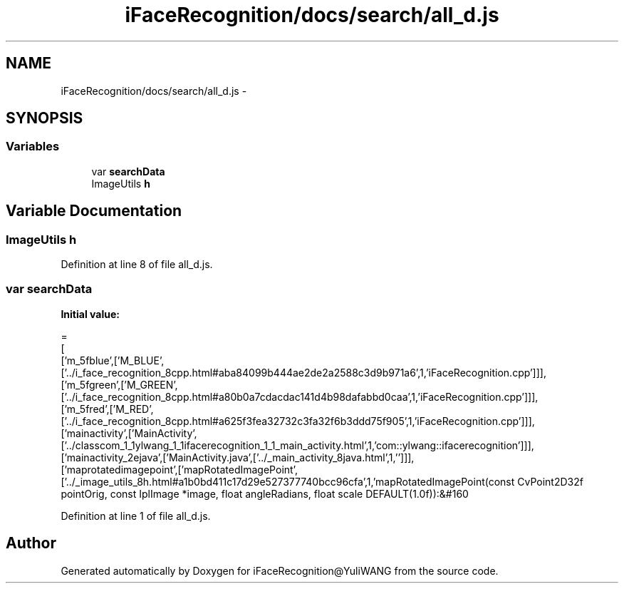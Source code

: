 .TH "iFaceRecognition/docs/search/all_d.js" 3 "Sat Jun 14 2014" "Version 1.3" "iFaceRecognition@YuliWANG" \" -*- nroff -*-
.ad l
.nh
.SH NAME
iFaceRecognition/docs/search/all_d.js \- 
.SH SYNOPSIS
.br
.PP
.SS "Variables"

.in +1c
.ti -1c
.RI "var \fBsearchData\fP"
.br
.ti -1c
.RI "ImageUtils \fBh\fP"
.br
.in -1c
.SH "Variable Documentation"
.PP 
.SS "ImageUtils h"

.PP
Definition at line 8 of file all_d\&.js\&.
.SS "var searchData"
\fBInitial value:\fP
.PP
.nf
=
[
  ['m_5fblue',['M_BLUE',['\&.\&./i_face_recognition_8cpp\&.html#aba84099b444ae2de2a2588c3d9b971a6',1,'iFaceRecognition\&.cpp']]],
  ['m_5fgreen',['M_GREEN',['\&.\&./i_face_recognition_8cpp\&.html#a80b0a7cdacdac141d4b98dafabbd0caa',1,'iFaceRecognition\&.cpp']]],
  ['m_5fred',['M_RED',['\&.\&./i_face_recognition_8cpp\&.html#a625f3fea32732c3fa32f6b3ddd75f905',1,'iFaceRecognition\&.cpp']]],
  ['mainactivity',['MainActivity',['\&.\&./classcom_1_1ylwang_1_1ifacerecognition_1_1_main_activity\&.html',1,'com::ylwang::ifacerecognition']]],
  ['mainactivity_2ejava',['MainActivity\&.java',['\&.\&./_main_activity_8java\&.html',1,'']]],
  ['maprotatedimagepoint',['mapRotatedImagePoint',['\&.\&./_image_utils_8h\&.html#a1b0bd411c17d29e527377740bcc96cfa',1,'mapRotatedImagePoint(const CvPoint2D32f pointOrig, const IplImage *image, float angleRadians, float scale DEFAULT(1\&.0f)):&#160
.fi
.PP
Definition at line 1 of file all_d\&.js\&.
.SH "Author"
.PP 
Generated automatically by Doxygen for iFaceRecognition@YuliWANG from the source code\&.
